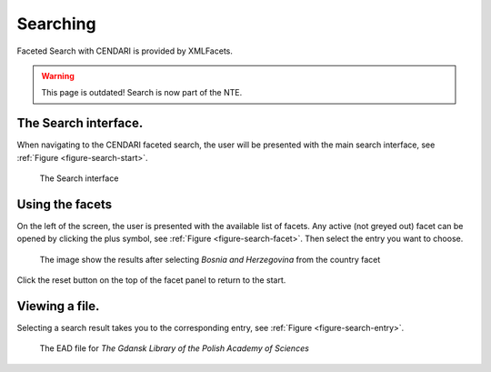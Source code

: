 Searching
=========================

Faceted Search with CENDARI is provided by XMLFacets.

.. warning:: This page is outdated! Search is now part of the NTE.

The Search interface.
---------------------

When navigating to the CENDARI faceted search, the user will be presented with the main search interface, see :ref:`Figure <figure-search-start>`.

.. _figure-search-start:

.. figure:: images/xmlfacets_start.png

   The Search interface

Using the facets
----------------

On the left of the screen, the user is presented with the available list of facets.
Any active (not greyed out) facet can be opened by clicking the plus symbol, see :ref:`Figure <figure-search-facet>`.
Then select the entry you want to choose.

.. _figure-search-facet:

.. figure:: images/xmlfacets_facet_country_Bosnia_and_Herzegovina.png

   The image show the results after selecting *Bosnia and Herzegovina* from the country facet

Click the reset button on the top of the facet panel to return to the start.

Viewing a file.
---------------

Selecting a search result takes you to the corresponding entry, see :ref:`Figure <figure-search-entry>`.

.. _figure-search-entry:

.. figure:: images/xmlfacets_Biblioteka_Gdanska_Polskiej_Akademii_Nauk.png

   The EAD file for *The Gdansk Library of the Polish Academy of Sciences*


.. index::
   single: facet

